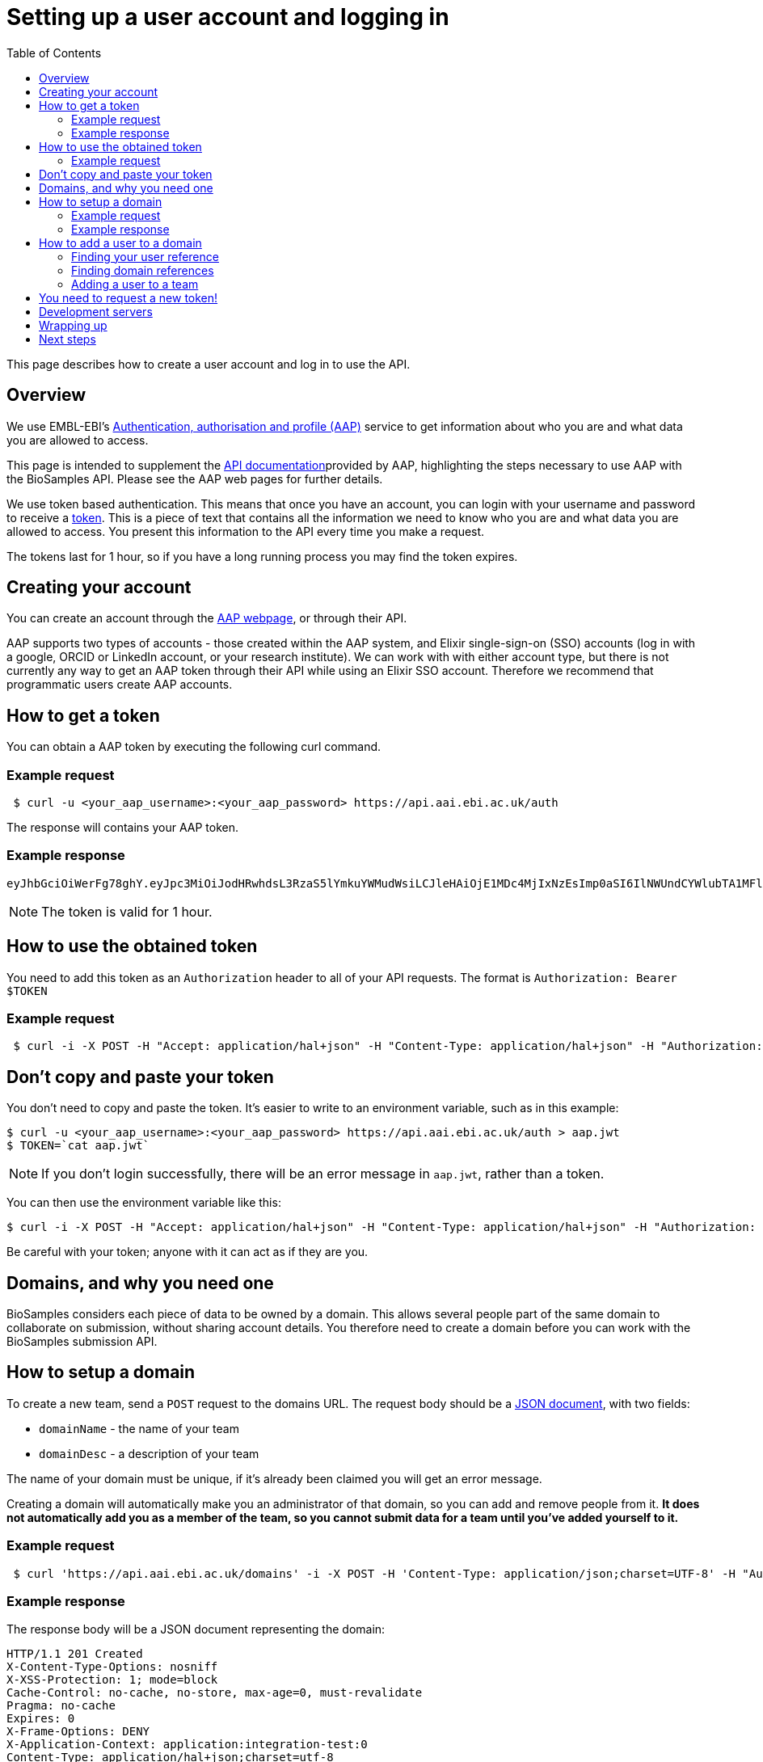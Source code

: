 = Setting up a user account and logging in
:docinfo: shared
:toc: auto

This page describes how to create a user account and log in to use the API.

== Overview

We use EMBL-EBI's https://aai.ebi.ac.uk[Authentication, authorisation and profile (AAP)] service to get information
about who you are and what data you are allowed to access.

This page is intended to supplement the https://api.aai.ebi.ac.uk/docs[API documentation]provided by AAP, highlighting
the steps necessary to use AAP with the BioSamples API. Please see the AAP web pages for further details.

We use token based authentication. This means that once you have an account, you can login with your username and password
to receive a https://jwt.io/[token]. This is a piece of text that contains all the information we need to know who you
are and what data you are allowed to access. You present this information to the API every time you make a request.

The tokens last for 1 hour, so if you have a long running process you may find the token expires.

== Creating your account

You can create an account through the https://aai.ebi.ac.uk/registerUser[AAP webpage], or through their API.

AAP supports two types of accounts - those created within the AAP system, and Elixir single-sign-on (SSO) accounts (log
in with a google, ORCID or LinkedIn account, or your research institute). We can work with with either account type, but
there is not currently any way to get an AAP token through their API while using an Elixir SSO account. Therefore we
recommend that programmatic users create AAP accounts.

== How to get a token

You can obtain a AAP token by executing the following curl command.

=== Example request
[source,bash]
----
 $ curl -u <your_aap_username>:<your_aap_password> https://api.aai.ebi.ac.uk/auth
----
The response will contains your AAP token.

=== Example response

....
eyJhbGciOiWerFg78ghY.eyJpc3MiOiJodHRwhdsL3RzaS5lYmkuYWMudWsiLCJleHAiOjE1MDc4MjIxNzEsImp0aSI6IlNWUndCYWlubTA1MFlEZHJaWFRMbWciLCJpYXQiOjE1MDc4MTg1NzEsInN1YiI6InVzci0wZmRhM2YzZS0wM2I1LTQzOTgtOGRjOS02ZmU4MWVkMzNhOTciLCJlbWFpbCI6Imthcm9seUBlYmkuYWMudWsiLCJuaWNrbmFtZSI6ImthcmVsIiwibmFtZSI6Ikthcm9seSBFcmRvcyIsImRvbWFpbnMiOlsiYWFwLXVzZXJzLWRvbWFpbiJdfQ.MnLeqmPdxGMy7ln3mlMFqhdNVDrf0uvilbe2pqngper56sjUYUOMnzvCK6ht2Q65P25VdJAA_nSOQJ03ZEqnp2ZB0urGpCY_sK0JV834ZSe1atLKww7wa2Ntq5EJakUfxrma9lHLTylGxJzYc3ej1s8pTE5Jj6tprvcV5s3eNEmYFUJL9RwhKmDA9-5E7TfOVYvEQSMw7IqXMiVSSQNU1o_dfalp-PYlqer9mTR2MPIMAaA2wdr7jKVDXzI7zKlprIRLVyJAiEPIeWzNYN8FC2RdigwqbcBt9UTTDrwDH5Op3fAJPrYWNpRD4-wV8mn5DWzd7cNm6dMqwm1C12WEg
....

NOTE: The token is valid for 1 hour.

== How to use the obtained token

You need to add this token as an `Authorization` header to all of your API requests.
The format is `Authorization: Bearer $TOKEN`

=== Example request
[source,bash]
----
 $ curl -i -X POST -H "Accept: application/hal+json" -H "Content-Type: application/hal+json" -H "Authorization: Bearer $TOKEN" https://www.ebi.ac.uk/biosamples/samples -d "{ /* sample content */ }"
----
== Don't copy and paste your token

You don't need to copy and paste the token. It's easier to write to an environment variable, such as in this example:
[source,bash]
----
$ curl -u <your_aap_username>:<your_aap_password> https://api.aai.ebi.ac.uk/auth > aap.jwt
$ TOKEN=`cat aap.jwt`
----

NOTE: If you don't login successfully, there will be an error message in `aap.jwt`, rather than a token.

You can then use the environment variable like this:

 $ curl -i -X POST -H "Accept: application/hal+json" -H "Content-Type: application/hal+json" -H "Authorization: Bearer $TOKEN" https://www.ebi.ac.uk/biosamples/samples -d "{ /* sample content */ }"

Be careful with your token; anyone with it can act as if they are you.

== Domains, and why you need one

BioSamples considers each piece of data to be owned by a domain. This allows several people part of the same domain to
collaborate on submission, without sharing account details. You therefore need to create a domain before you can work with
the BioSamples submission API.

== How to setup a domain

To create a new team, send a `POST` request to the domains URL. The request body should be a
https://en.wikipedia.org/wiki/JSON[JSON document], with two fields:

 * `domainName` - the name of your team
 * `domainDesc` - a description of your team

The name of your domain must be unique, if it's already been claimed you will get an error message.

Creating a domain will automatically make you an administrator of that domain, so you can add and remove people from it.
*It does not automatically add you as a member of the team, so you cannot submit data for a team until you've added
yourself to it.*

=== Example request
[source,bash]
----
 $ curl 'https://api.aai.ebi.ac.uk/domains' -i -X POST -H 'Content-Type: application/json;charset=UTF-8' -H "Authorization: Bearer $TOKEN" -H 'Accept: application/hal+json' -d '{"domainName":"new domain","domainDesc":"new domain Desc"}'
----
=== Example response

The response body will be a JSON document representing the domain:

....
HTTP/1.1 201 Created
X-Content-Type-Options: nosniff
X-XSS-Protection: 1; mode=block
Cache-Control: no-cache, no-store, max-age=0, must-revalidate
Pragma: no-cache
Expires: 0
X-Frame-Options: DENY
X-Application-Context: application:integration-test:0
Content-Type: application/hal+json;charset=utf-8
Content-Length: 768

{
  "domainReference" : "dom-de00a819-dfe4-4516-8ad8-0c8d571e162d",
  "domainName" : "self.new domain",
  "domainDesc" : "new domain Desc",
  "isActive" : "Y",
  "users" : null,
  "managers" : null,
  "_links" : {
    "self" : {
      "href" : "http://api.aai.ebi.ac.uk/domains/dom-de00a819-dfe4-4516-8ad8-0c8d571e162d"
    },
    "deactivate" : {
      "href" : "http://api.aai.ebi.ac.uk/domains/dom-de00a819-dfe4-4516-8ad8-0c8d571e162d"
    },
    "get users from domain" : {
      "href" : "http://api.aai.ebi.ac.uk/domains/dom-de00a819-dfe4-4516-8ad8-0c8d571e162d/users"
    },
    "admin" : {
      "href" : "http://api.aai.ebi.ac.uk/domains/dom-eb5bd028-a4aa-45b9-9457-7c375b55d1b3"
    },
    "get all domains" : {
      "href" : "http://api.aai.ebi.ac.uk/domains"
    }
  }
}
....

== How to add a user to a domain

If you want to add a new user to a domain, then you have to make a `PUT` request. To do this, you need to know two
identifiers - the user reference and the domain reference.

=== Finding your user reference

You can find the reference, if you know your username:

[source,bash]
----
curl https://api.aai.ebi.ac.uk/users/your-usename-goes-here -i -H "Authorization: Bearer $TOKEN"
----

The response should be a JSON document representing the user. It should include a field called `userReference`, with a
starting with `usr-`. This is the identifier you need.

=== Finding domain references

You can get a list of the domains you administer, such as the domain you just created, with this request:

[source,bash]
----
 $ curl https://api.aai.ebi.ac.uk/my/management -i -H "Authorization: Bearer $TOKEN"
----

Alternatively, you can get a list of the domains you are a member of with this request:

[source,bash]
----
 $ curl https://api.aai.ebi.ac.uk/my/domains -i -H "Authorization: Bearer $TOKEN"
----

The response will be a list of domain documents. Each of these should have a field called `domainReference` - this is
the identifier you need. It should start with `dom-`.

=== Adding a user to a team

Once you have both identifiers, you can add the user to the domain.

==== Example request

[source,bash]
----
 $ curl 'http://api.aai.ebi.ac.uk/domains/<your_domain_reference>/<your_user_reference>/user' -i -X PUT -H 'Authorization: Bearer $TOKEN' -H 'Accept: application/hal+json'
----

==== Example response

....
HTTP/1.1 200 OK
X-Content-Type-Options: nosniff
X-XSS-Protection: 1; mode=block
Cache-Control: no-cache, no-store, max-age=0, must-revalidate
Pragma: no-cache
Expires: 0
X-Frame-Options: DENY
X-Application-Context: application:integration-test:0
Content-Type: application/hal+json;charset=utf-8
Content-Length: 1376

{
  "domainReference" : "dom-36ccaae5-1ce1-41f9-b65c-d349994e9c80",
  "domainName" : "wonderland",
  "domainDesc" : "Drink me",
  "isActive" : "N",
  "users" : [ {
    "userReference" : "usr-d8749acf-6a22-4438-accc-cc8d1877ba36",
    "userName" : "karo",
    "email" : "karo@example.com",
    "mobile" : null,
    "domains" : null,
    "_links" : {
      "self" : {
        "href" : "http://api.aai.ebi.ac.uk/users/usr-d8749acf-6a22-4438-accc-cc8d1877ba36"
      }
    }
  }, {
    "userReference" : "usr-9832620d-ec53-43a1-873d-efdc50d34ad1",
    "userName" : "ajay",
    "email" : "ajay@example.com",
    "mobile" : null,
    "domains" : null,
    "_links" : {
      "self" : {
        "href" : "http://api.aai.ebi.ac.uk/users/usr-9832620d-ec53-43a1-873d-efdc50d34ad1"
      }
    }
  } ],
  "managers" : null,
  "_links" : {
    "self" : {
      "href" : "http://api.aai.ebi.ac.uk/domains/dom-36ccaae5-1ce1-41f9-b65c-d349994e9c80"
    },
    "deactivate" : {
      "href" : "http://api.aai.ebi.ac.uk/domains/dom-36ccaae5-1ce1-41f9-b65c-d349994e9c80"
    },
    "get users from domain" : {
      "href" : "http://api.aai.ebi.ac.uk/domains/dom-36ccaae5-1ce1-41f9-b65c-d349994e9c80/users"
    },
    "admin" : {
      "href" : "http://api.aai.ebi.ac.uk/domains/dom-7c3aa7d3-e9bc-43e5-818a-8971390a3102"
    },
    "get all domains" : {
      "href" : "http://api.aai.ebi.ac.uk/domains"
    }
  }
}
....

== You need to request a new token!

Each token includes all the details about who you are, and which domains you are a member of. You have now created a new
domain and added yourself to it since you requested your first token, so that first token is out of date. You should
request a new one, as you did before. The new one will include the domain you just created. You can use this new token
to access the submissions API.

== Development servers

We use a different copy of the AAP service to secure our test and development servers. If you are working with them,
rather than the main server, please use this version of AAP: https://explore.aap.tsi.ebi.ac.uk


== Wrapping up

You have now created an AAP account and domain. You are now ready to submit to BioSamples using the BioSamples API.

== Next steps

<<guide_getting_started.adoc#,Getting started>>